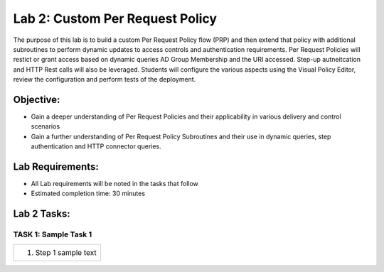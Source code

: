 Lab 2: Custom Per Request Policy
================================

The purpose of this lab is to build a custom Per Request Policy flow (PRP) and
then extend that policy with additional subroutines to perform dynamic updates 
to access controls and authentication requirements. Per Request Policies will 
restict or grant access based on dynamic queries AD Group Membership and the
URI accessed. Step-up autneitcation and HTTP Rest calls will also be leveraged.
Students will configure the various aspects using the Visual Policy Editor, 
review the configuration and perform tests of the deployment.

Objective:
----------

-  Gain a deeper understanding of Per Request Policies and their applicability
   in various delivery and control scenarios
   
-  Gain a further understanding of Per Request Policy Subroutines and their 
   use in dynamic queries, step authentication and HTTP connector queries.

Lab Requirements:
-----------------

-  All Lab requirements will be noted in the tasks that follow

-  Estimated completion time: 30 minutes

Lab 2 Tasks:
-----------------

TASK 1: Sample Task 1 
~~~~~~~~~~~~~~~~~~~~~

+----------------------------------------------------------------------------------------------+
| 1. Step 1 sample text                                                                        |
+----------------------------------------------------------------------------------------------+

.. |image001| image:: media/lab2-001.png
   :width: 4.5in
   :height: 2.32in
